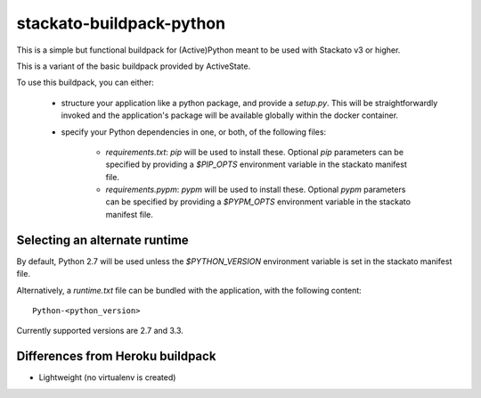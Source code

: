 stackato-buildpack-python
=========================

This is a simple but functional buildpack for (Active)Python meant to be used
with Stackato v3 or higher.

This is a variant of the basic buildpack provided by ActiveState.

To use this buildpack, you can either:

    * structure your application like a python package, and provide a `setup.py`.
      This will be straightforwardly invoked and the application's package will
      be available globally within the docker container.
    * specify your Python dependencies in one, or both, of
      the following files:

        - `requirements.txt`: `pip` will be used to install these. Optional `pip`
          parameters can be specified by providing a `$PIP_OPTS` environment
          variable in the stackato manifest file.

        - `requirements.pypm`: `pypm` will be used to install these. Optional `pypm`
          parameters can be specified by providing a `$PYPM_OPTS` environment
          variable in the stackato manifest file.

Selecting an alternate runtime
------------------------------

By default, Python 2.7 will be used unless the `$PYTHON_VERSION` environment
variable is set in the stackato manifest file.

Alternatively, a `runtime.txt` file can be bundled with the application,
with the following content::

    Python-<python_version>

Currently supported versions are 2.7 and 3.3.

Differences from Heroku buildpack
---------------------------------

* Lightweight (no virtualenv is created)
